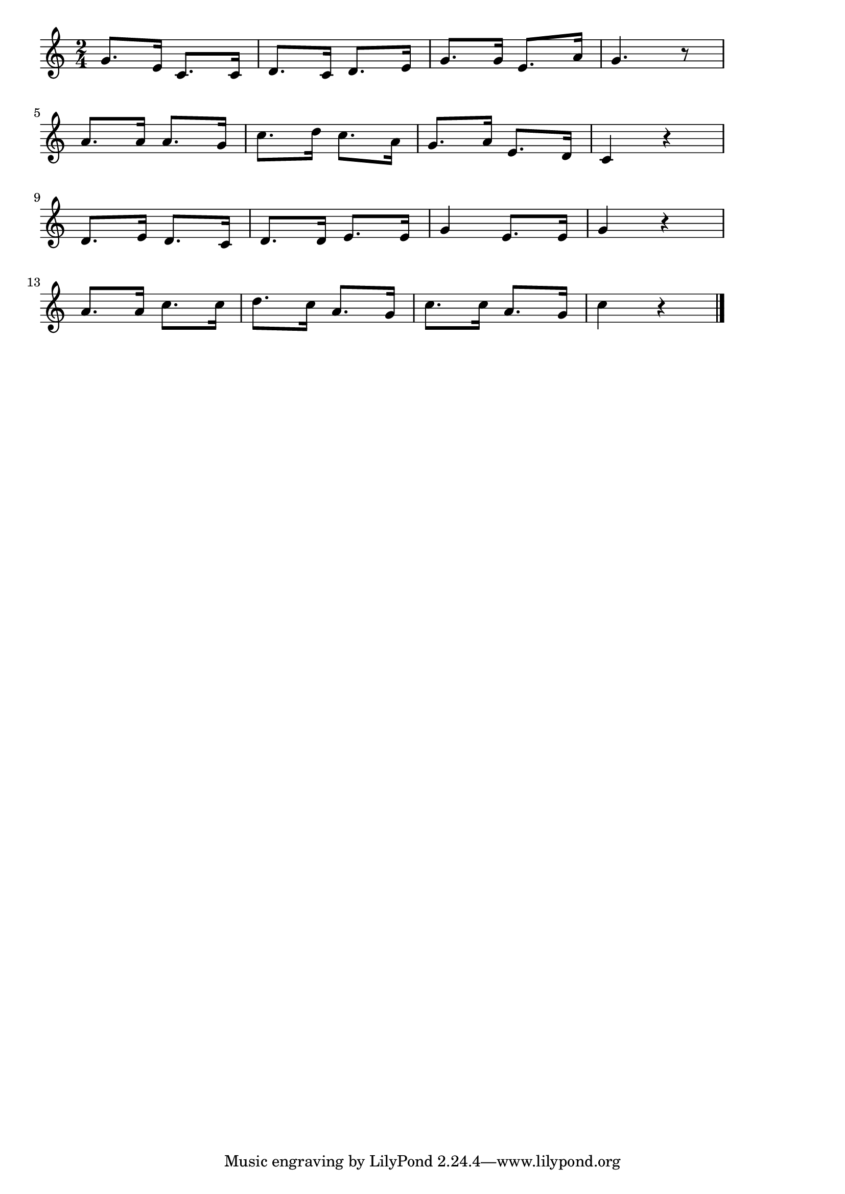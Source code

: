 \version "2.18.2"

% 歌の町（よい子がすんでるよいまちは）
% \index{うたのまち@歌の町（よい子がすんでるよいまちは）}

\score {

\layout {
line-width = #170
indent = 0\mm
}

\relative c'' {
\key c \major
\time 2/4
\set Score.tempoHideNote = ##t
\tempo 4=120
\numericTimeSignature

g8. e16 c8. c16 |%1
d8. c16 d8. e16 |%2
g8. g16 e8. a16 |%3
g4. r8 |%4
\break
a8. a16 a8. g16 |%5
c8. d16 c8. a16 |%6
g8. a16 e8. d16 |%7
c4 r |%8
\break
d8. e16 d8. c16 |%9
d8. d16 e8. e16 |%10
g4 e8. e16 |%11
g4 r |%12
\break
a8.a16 c8. c16 |%13
d8. c16 a8. g16 |%14
c8. c16 a8. g16 |%15
c4 r |%16


\bar "|."
}

\midi {}

}